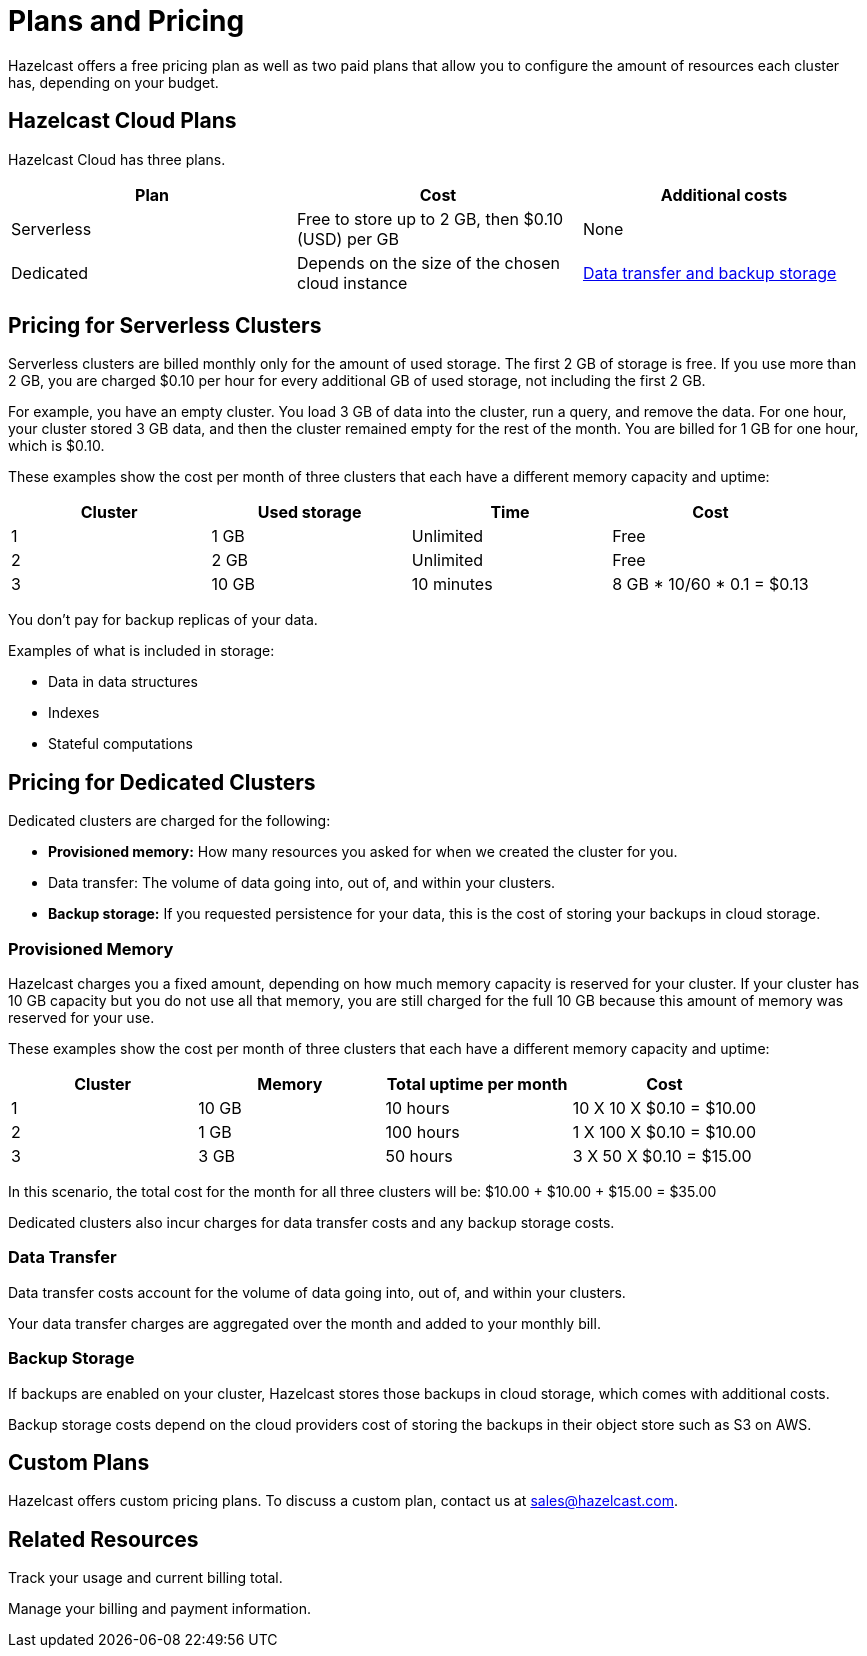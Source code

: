 = Plans and Pricing
:description: Hazelcast offers a free pricing plan as well as two paid plans that allow you to configure the amount of resources each cluster has, depending on your budget.

{description}

== Hazelcast Cloud Plans

Hazelcast Cloud has three plans.

[cols="a,a,a"]
|===
|Plan|Cost|Additional costs

|Serverless
|Free to store up to 2 GB, then $0.10 (USD) per GB
|None

|Dedicated
|Depends on the size of the chosen cloud instance
|<<dedicated, Data transfer and backup storage>>
|===

== Pricing for Serverless Clusters

Serverless clusters are billed monthly only for the amount of used storage. The first 2 GB of storage is free. If you use more than 2 GB, you are charged $0.10 per hour for every additional GB of used storage, not including the first 2 GB.

For example, you have an empty cluster. You load 3 GB of data into the cluster, run a query, and remove the data. For one hour, your cluster stored 3 GB data, and then the cluster remained empty for the rest of the month. You are billed for 1 GB for one hour, which is $0.10.

These examples show the cost per month of three clusters that each have a different memory capacity and uptime:

[cols="a,a,a,a"]
|===
|Cluster|Used storage|Time|Cost

|1
|1 GB
|Unlimited
|Free

|2
|2 GB
|Unlimited
|Free

|3
|10 GB
|10 minutes
|8 GB * 10/60 * 0.1 = $0.13

|===

You don't pay for backup replicas of your data.

Examples of what is included in storage:

- Data in data structures
- Indexes
- Stateful computations

[[dedicated]]
== Pricing for Dedicated Clusters

Dedicated clusters are charged for the following:

- *Provisioned memory:* How many resources you asked for when we created the cluster for you.
- Data transfer: The volume of data going into, out of, and within your clusters.
- *Backup storage:* If you requested persistence for your data, this is the cost of storing your backups in cloud storage.

=== Provisioned Memory

Hazelcast charges you a fixed amount, depending on how much memory capacity is reserved for your cluster. If your cluster has 10 GB capacity but you do not use all that memory, you are still charged for the full 10 GB because this amount of memory was reserved for your use.

These examples show the cost per month of three clusters that each have a different memory capacity and uptime:

[cols="a,a,a,a"]
|===
|Cluster|Memory|Total uptime per month|Cost

|1
|10 GB
|10 hours
|10 X 10 X $0.10 = $10.00

|2
|1 GB
|100 hours
|1 X 100 X $0.10 = $10.00

|3
|3 GB
|50 hours
|3 X 50 X $0.10 = $15.00

|===

In this scenario, the total cost for the month for all three clusters will be: $10.00 + $10.00 + $15.00 = $35.00

Dedicated clusters also incur charges for data transfer costs and any backup storage costs.

=== Data Transfer

Data transfer costs account for the volume of data going into, out of, and within your clusters.

Your data transfer charges are aggregated over the month and added to your monthly bill.

=== Backup Storage

If backups are enabled on your cluster, Hazelcast stores those backups in cloud storage, which comes with additional costs.

Backup storage costs depend on the cloud providers cost of storing the backups in their object store such as S3 on AWS.

== Custom Plans

Hazelcast offers custom pricing plans. To discuss a custom plan, contact us at mailto:sales@hazelcast.com[].

== Related Resources

Track your usage and current billing total.

Manage your billing and payment information.
